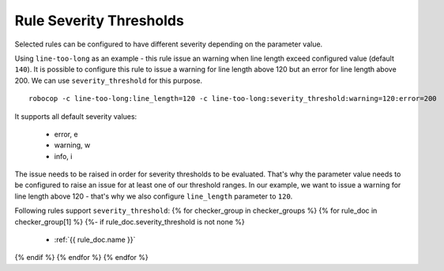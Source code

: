 .. _rule severity thresholds:

Rule Severity Thresholds
===========================
Selected rules can be configured to have different severity depending on the parameter value.

Using ``line-too-long`` as an example - this rule issue an warning when line length exceed configured value (default ``140``).
It is possible to configure this rule to issue a warning for line length above 120 but an error for line length above 200.
We can use ``severity_threshold`` for this purpose.

::

    robocop -c line-too-long:line_length=120 -c line-too-long:severity_threshold:warning=120:error=200

It supports all default severity values:

  - error, e
  - warning, w
  - info, i

The issue needs to be raised in order for severity thresholds to be evaluated. That's why the parameter value needs to
be configured to raise an issue for at least one of our threshold ranges. In our example, we want to issue a warning
for line length above 120 - that's why we also configure ``line_length`` parameter to ``120``.

Following rules support ``severity_threshold``:
{% for checker_group in checker_groups %}
{% for rule_doc in checker_group[1] %}
{%- if rule_doc.severity_threshold is not none %}
  - :ref:`{{ rule_doc.name }}`
{% endif %}
{% endfor %}
{% endfor %}
